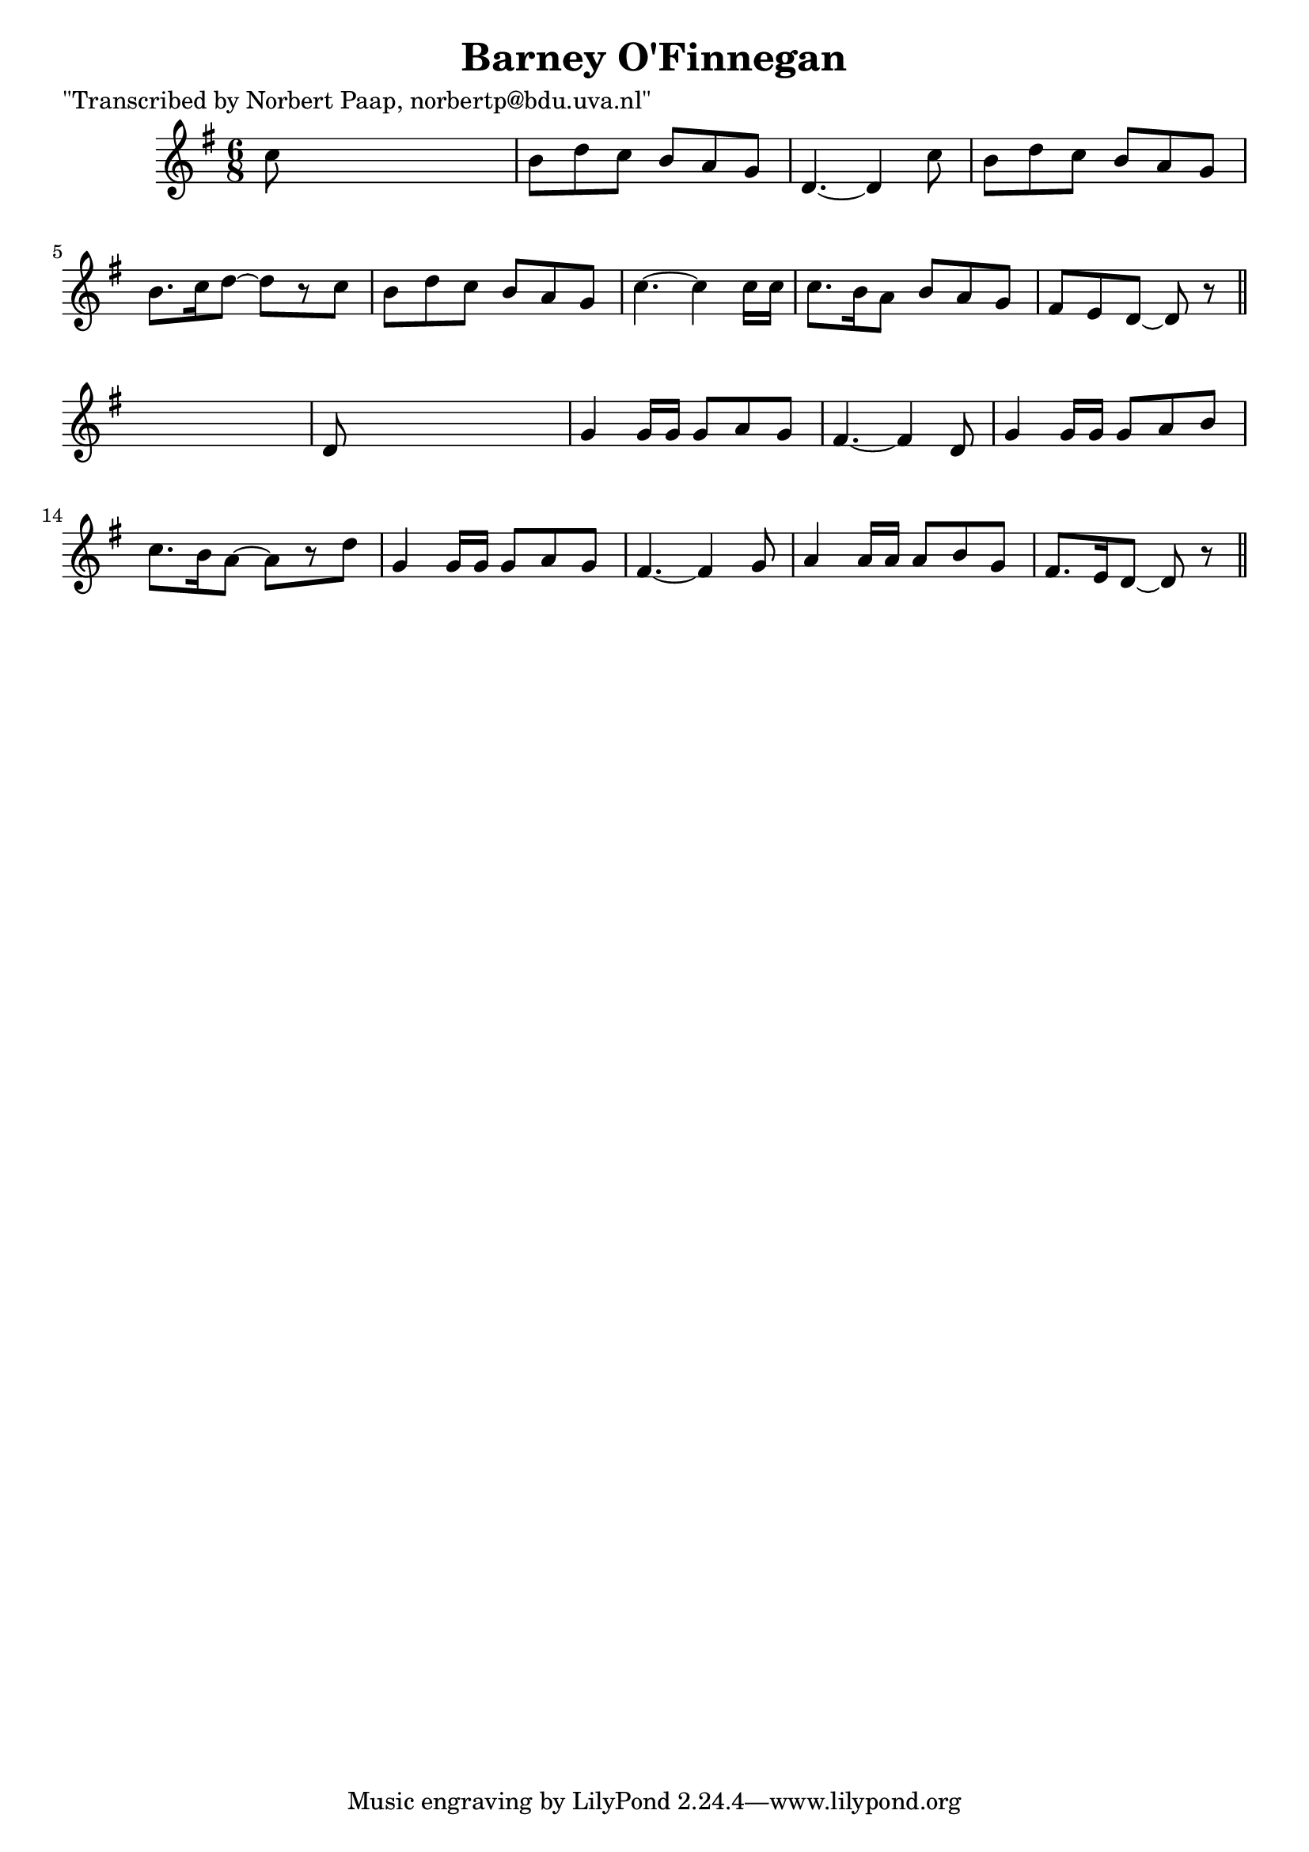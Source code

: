 
\version "2.16.2"
% automatically converted by musicxml2ly from xml/0046_np.xml

%% additional definitions required by the score:
\language "english"


\header {
    poet = "\"Transcribed by Norbert Paap, norbertp@bdu.uva.nl\""
    encoder = "abc2xml version 63"
    encodingdate = "2015-01-25"
    title = "Barney O'Finnegan"
    }

\layout {
    \context { \Score
        autoBeaming = ##f
        }
    }
PartPOneVoiceOne =  \relative c'' {
    \key d \mixolydian \time 6/8 c8 s8*5 | % 2
    b8 [ d8 c8 ] b8 [ a8 g8 ] | % 3
    d4. ~ d4 c'8 | % 4
    b8 [ d8 c8 ] b8 [ a8 g8 ] | % 5
    b8. [ c16 d8 ~ ] d8 [ r8 c8 ] | % 6
    b8 [ d8 c8 ] b8 [ a8 g8 ] | % 7
    c4. ~ c4 c16 [ c16 ] | % 8
    c8. [ b16 a8 ] b8 [ a8 g8 ] | % 9
    fs8 [ e8 d8 ~ ] d8 r8 \bar "||"
    s8 | \barNumberCheck #10
    d8 s8*5 | % 11
    g4 g16 [ g16 ] g8 [ a8 g8 ] | % 12
    fs4. ~ fs4 d8 | % 13
    g4 g16 [ g16 ] g8 [ a8 b8 ] | % 14
    c8. [ b16 a8 ~ ] a8 [ r8 d8 ] | % 15
    g,4 g16 [ g16 ] g8 [ a8 g8 ] | % 16
    fs4. ~ fs4 g8 | % 17
    a4 a16 [ a16 ] a8 [ b8 g8 ] | % 18
    fs8. [ e16 d8 ~ ] d8 r8 \bar "||"
    }


% The score definition
\score {
    <<
        \new Staff <<
            \context Staff << 
                \context Voice = "PartPOneVoiceOne" { \PartPOneVoiceOne }
                >>
            >>
        
        >>
    \layout {}
    % To create MIDI output, uncomment the following line:
    %  \midi {}
    }

